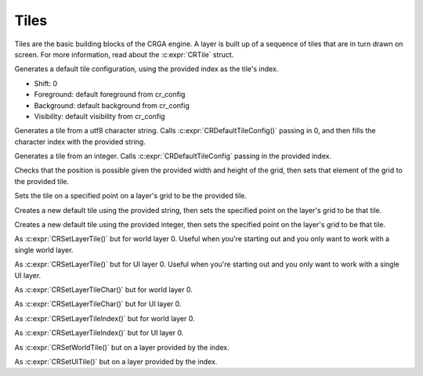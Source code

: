 Tiles
=====

Tiles are the basic building blocks of the CRGA engine. A layer is built up of a sequence of tiles that are in turn drawn on screen. For more information, read about the :c:expr:`CRTile` struct.

.. c:function:: CRTile CRDefaultTileConfig(int index)

Generates a default tile configuration, using the provided index as the tile's index.

* Shift: 0
* Foreground: default foreground from cr_config
* Background: default background from cr_config
* Visibility: default visibility from cr_config

.. c:function:: CRTile CRCTile(char *string)

Generates a tile from a utf8 character string. Calls :c:expr:`CRDefaultTileConfig()` passing in 0, and then fills the character index with the provided string.

.. c:function:: CRTile CRITile(int index)

Generates a tile from an integer. Calls :c:expr:`CRDefaultTileConfig` passing in the provided index.

.. c:function:: void CRSetGridTile(CRTile *grid, CRTile tile, Vector2 position, int width, int height)

Checks that the position is possible given the provided width and height of the grid, then sets that element of the grid to the provided tile.

.. c:function:: void CRSetLayerTile(CRLayer *layer, CRTile tile, Vector2 position)

Sets the tile on a specified point on a layer's grid to be the provided tile.

.. c:function:: void CRSetLayerTileChar(CRLayer *layer, char *string, Vector2 position)

Creates a new default tile using the provided string, then sets the specified point on the layer's grid to be that tile.

.. c:function:: void CRSetLayerTileIndex(CRLayer *layer, int index, Vector2 position)

Creates a new default tile using the provided integer, then sets the specified point on the layer's grid to be that tile.

.. c:function:: void CRSetWorldTile(CRTile tile, Vector2 position)

As :c:expr:`CRSetLayerTile()` but for world layer 0. Useful when you're starting out and you only want to work with a single world layer.

.. c:function:: void CRSetUITile(CRTile tile, Vector2 position)

As :c:expr:`CRSetLayerTile()` but for UI layer 0. Useful when you're starting out and you only want to work with a single UI layer.

.. c:function:: void CRSetWorldTileChar(char *character, Vector2 position)

As :c:expr:`CRSetLayerTileChar()` but for world layer 0.

.. c:function:: void CRSetUITileChar(char *character, Vector2 position)

As :c:expr:`CRSetLayerTileChar()` but for UI layer 0.

.. c:function:: void CRSetWorldTileIndex(int index, Vector2 position)

As :c:expr:`CRSetLayerTileIndex()` but for world layer 0.

.. c:function:: void CRSetUITileIndex(int index, Vector2 position)

As :c:expr:`CRSetLayerTileIndex()` but for UI layer 0.

.. c:function:: void CRSetWorldLayerTile(int index, CRTile tile, Vector2 position)

As :c:expr:`CRSetWorldTile()` but on a layer provided by the index.

.. c:function:: void CRSetUILayerTile(int index, CRTile tile, Vector2 position)

As :c:expr:`CRSetUITile()` but on a layer provided by the index.

